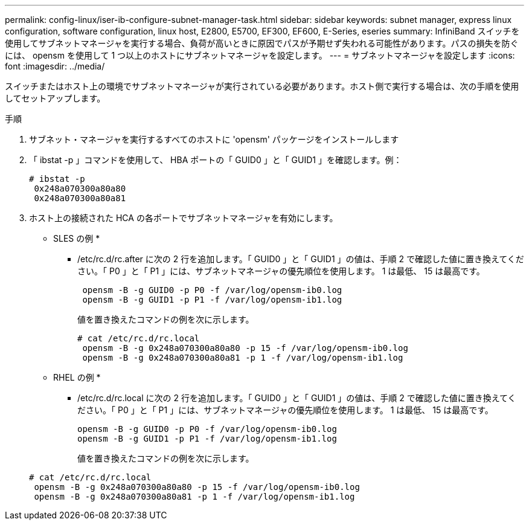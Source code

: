 ---
permalink: config-linux/iser-ib-configure-subnet-manager-task.html 
sidebar: sidebar 
keywords: subnet manager, express linux configuration, software configuration, linux host, E2800, E5700, EF300, EF600, E-Series, eseries 
summary: InfiniBand スイッチを使用してサブネットマネージャを実行する場合、負荷が高いときに原因でパスが予期せず失われる可能性があります。パスの損失を防ぐには、 opensm を使用して 1 つ以上のホストにサブネットマネージャを設定します。 
---
= サブネットマネージャを設定します
:icons: font
:imagesdir: ../media/


[role="lead"]
スイッチまたはホスト上の環境でサブネットマネージャが実行されている必要があります。ホスト側で実行する場合は、次の手順を使用してセットアップします。

.手順
. サブネット・マネージャを実行するすべてのホストに 'opensm' パッケージをインストールします
. 「 ibstat -p 」コマンドを使用して、 HBA ポートの「 GUID0 」と「 GUID1 」を確認します。例：
+
[listing]
----
# ibstat -p
 0x248a070300a80a80
 0x248a070300a80a81
----
. ホスト上の接続された HCA の各ポートでサブネットマネージャを有効にします。
+
* SLES の例 *

+
** /etc/rc.d/rc.after に次の 2 行を追加します。「 GUID0 」と「 GUID1 」の値は、手順 2 で確認した値に置き換えてください。「 P0 」と「 P1 」には、サブネットマネージャの優先順位を使用します。 1 は最低、 15 は最高です。
+
[listing]
----
 opensm -B -g GUID0 -p P0 -f /var/log/opensm-ib0.log
 opensm -B -g GUID1 -p P1 -f /var/log/opensm-ib1.log
----
+
値を置き換えたコマンドの例を次に示します。

+
[listing]
----
# cat /etc/rc.d/rc.local
 opensm -B -g 0x248a070300a80a80 -p 15 -f /var/log/opensm-ib0.log
 opensm -B -g 0x248a070300a80a81 -p 1 -f /var/log/opensm-ib1.log
----


+
* RHEL の例 *

+
** /etc/rc.d/rc.local に次の 2 行を追加します。「 GUID0 」と「 GUID1 」の値は、手順 2 で確認した値に置き換えてください。「 P0 」と「 P1 」には、サブネットマネージャの優先順位を使用します。 1 は最低、 15 は最高です。
+
[listing]
----
opensm -B -g GUID0 -p P0 -f /var/log/opensm-ib0.log
opensm -B -g GUID1 -p P1 -f /var/log/opensm-ib1.log
----
+
値を置き換えたコマンドの例を次に示します。

+
[listing]
----
# cat /etc/rc.d/rc.local
 opensm -B -g 0x248a070300a80a80 -p 15 -f /var/log/opensm-ib0.log
 opensm -B -g 0x248a070300a80a81 -p 1 -f /var/log/opensm-ib1.log
----



